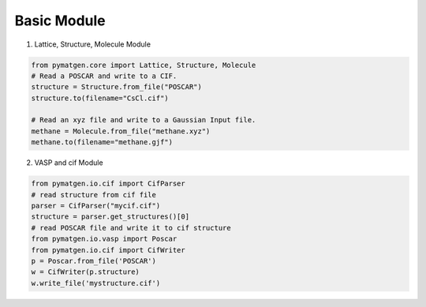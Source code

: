 Basic Module
=============

1. Lattice, Structure, Molecule Module

.. code-block:: python

    from pymatgen.core import Lattice, Structure, Molecule
    # Read a POSCAR and write to a CIF.
    structure = Structure.from_file("POSCAR")
    structure.to(filename="CsCl.cif")

    # Read an xyz file and write to a Gaussian Input file.
    methane = Molecule.from_file("methane.xyz")
    methane.to(filename="methane.gjf")

2. VASP and cif Module

.. code-block:: python
    
    from pymatgen.io.cif import CifParser
    # read structure from cif file
    parser = CifParser("mycif.cif")
    structure = parser.get_structures()[0]
    # read POSCAR file and write it to cif structure
    from pymatgen.io.vasp import Poscar
    from pymatgen.io.cif import CifWriter
    p = Poscar.from_file('POSCAR')
    w = CifWriter(p.structure)
    w.write_file('mystructure.cif')

